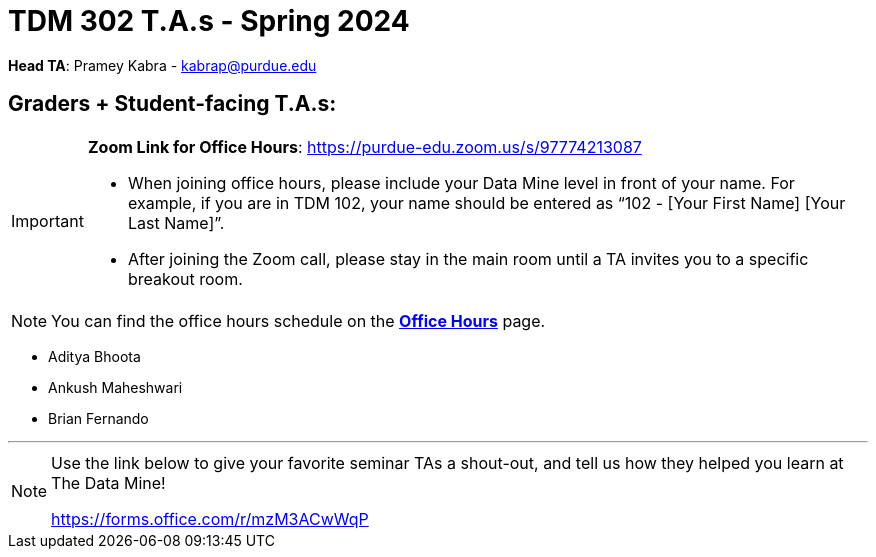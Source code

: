 = TDM 302 T.A.s - Spring 2024

*Head TA*: Pramey Kabra - kabrap@purdue.edu

== Graders + Student-facing T.A.s:

[IMPORTANT]
====
*Zoom Link for Office Hours*: https://purdue-edu.zoom.us/s/97774213087

- When joining office hours, please include your Data Mine level in front of your name. For example, if you are in TDM 102, your name should be entered as “102 - [Your First Name] [Your Last Name]”. 

- After joining the Zoom call, please stay in the main room until a TA invites you to a specific breakout room.
====

[NOTE]
====
You can find the office hours schedule on the xref:spring2024/office_hours_302.adoc[*Office Hours*] page.
====

- Aditya Bhoota
- Ankush Maheshwari
- Brian Fernando

---

[NOTE]
====
Use the link below to give your favorite seminar TAs a shout-out, and tell us how they helped you learn at The Data Mine!

https://forms.office.com/r/mzM3ACwWqP
====

